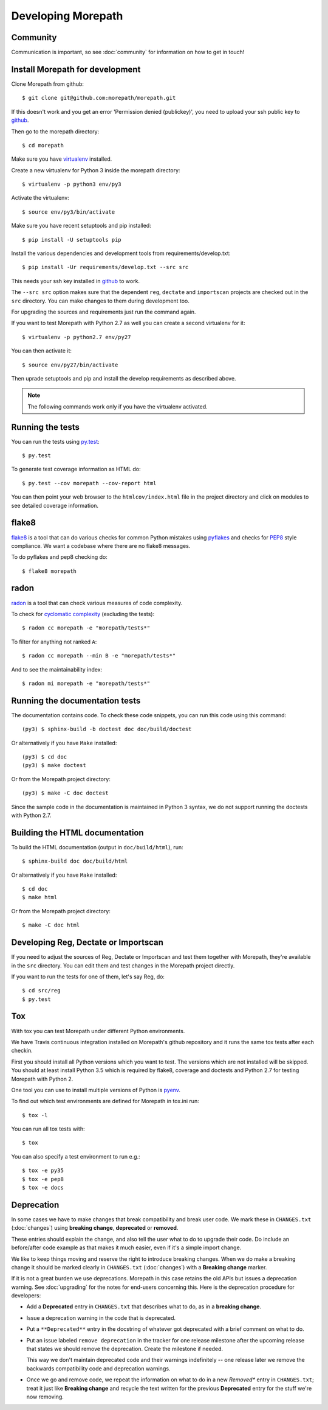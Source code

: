 Developing Morepath
===================

Community
---------

Communication is important, so see :doc:`community` for information
on how to get in touch!

Install Morepath for development
--------------------------------

.. highlight:: console

Clone Morepath from github::

  $ git clone git@github.com:morepath/morepath.git

If this doesn't work and you get an error 'Permission denied (publickey)',
you need to upload your ssh public key to github_.

Then go to the morepath directory::

  $ cd morepath

Make sure you have virtualenv_ installed.

Create a new virtualenv for Python 3 inside the morepath directory::

  $ virtualenv -p python3 env/py3

Activate the virtualenv::

  $ source env/py3/bin/activate

Make sure you have recent setuptools and pip installed::

  $ pip install -U setuptools pip

Install the various dependencies and development tools from
requirements/develop.txt::

  $ pip install -Ur requirements/develop.txt --src src

This needs your ssh key installed in github_ to work.

The ``--src src`` option makes sure that the dependent ``reg``,
``dectate`` and ``importscan`` projects are checked out in the ``src``
directory. You can make changes to them during development too.

For upgrading the sources and requirements just run the command again.

If you want to test Morepath with Python 2.7 as well you can create a
second virtualenv for it::

  $ virtualenv -p python2.7 env/py27

You can then activate it::

  $ source env/py27/bin/activate

Then uprade setuptools and pip and install the develop requirements as
described above.

.. note::

   The following commands work only if you have the virtualenv activated.

.. _github: https://help.github.com/articles/generating-an-ssh-key

.. _virtualenv: https://pypi.python.org/pypi/virtualenv

Running the tests
-----------------

You can run the tests using `py.test`_::

  $ py.test

To generate test coverage information as HTML do::

  $ py.test --cov morepath --cov-report html

You can then point your web browser to the ``htmlcov/index.html`` file
in the project directory and click on modules to see detailed coverage
information.

.. _`py.test`: http://pytest.org/latest/

flake8
------

flake8_ is a tool that can do various checks for common Python
mistakes using pyflakes_ and checks for PEP8_ style compliance. We
want a codebase where there are no flake8 messages.

To do pyflakes and pep8 checking do::

  $ flake8 morepath

.. _flake8: https://pypi.python.org/pypi/flake8

.. _pyflakes: https://pypi.python.org/pypi/pyflakes

.. _pep8: http://www.python.org/dev/peps/pep-0008/

radon
-----

radon_ is a tool that can check various measures of code complexity.

To check for `cyclomatic complexity`_ (excluding the tests)::

  $ radon cc morepath -e "morepath/tests*"

To filter for anything not ranked ``A``::

  $ radon cc morepath --min B -e "morepath/tests*"

And to see the maintainability index::

  $ radon mi morepath -e "morepath/tests*"

.. _radon: https://radon.readthedocs.org/en/latest/commandline.html

.. _`cyclomatic complexity`: https://en.wikipedia.org/wiki/Cyclomatic_complexity

Running the documentation tests
-------------------------------

The documentation contains code. To check these code snippets, you
can run this code using this command::

  (py3) $ sphinx-build -b doctest doc doc/build/doctest

Or alternatively if you have ``Make`` installed::

  (py3) $ cd doc
  (py3) $ make doctest

Or from the Morepath project directory::

  (py3) $ make -C doc doctest

Since the sample code in the documentation is maintained in Python 3
syntax, we do not support running the doctests with Python 2.7.

Building the HTML documentation
-------------------------------

To build the HTML documentation (output in ``doc/build/html``), run::

  $ sphinx-build doc doc/build/html

Or alternatively if you have ``Make`` installed::

  $ cd doc
  $ make html

Or from the Morepath project directory::

  $ make -C doc html

Developing Reg, Dectate or Importscan
-------------------------------------

If you need to adjust the sources of Reg, Dectate or Importscan and
test them together with Morepath, they're available in the ``src``
directory. You can edit them and test changes in the Morepath project
directly.

If you want to run the tests for one of them, let's say Reg, do::

  $ cd src/reg
  $ py.test

Tox
---

With tox you can test Morepath under different Python environments.

We have Travis continuous integration installed on Morepath's github
repository and it runs the same tox tests after each checkin.

First you should install all Python versions which you want to
test. The versions which are not installed will be skipped. You should
at least install Python 3.5 which is required by flake8, coverage and
doctests and Python 2.7 for testing Morepath with Python 2.

One tool you can use to install multiple versions of Python is pyenv_.

To find out which test environments are defined for Morepath in tox.ini run::

  $ tox -l

You can run all tox tests with::

  $ tox

You can also specify a test environment to run e.g.::

  $ tox -e py35
  $ tox -e pep8
  $ tox -e docs

.. _pyenv: https://github.com/yyuu/pyenv

Deprecation
-----------

In some cases we have to make changes that break compatibility and
break user code. We mark these in ``CHANGES.txt`` (:doc:`changes`)
using **breaking change**, **deprecated** or **removed**.

These entries should explain the change, and also tell the user what
to do to upgrade their code. Do include an before/after code example
as that makes it much easier, even if it's a simple import change.

We like to keep things moving and reserve the right to introduce
breaking changes. When we do make a breaking change it should be
marked clearly in ``CHANGES.txt`` (:doc:`changes`) with a **Breaking
change** marker.

If it is not a great burden we use deprecations. Morepath in this case
retains the old APIs but issues a deprecation warning. See
:doc:`upgrading` for the notes for end-users concerning this. Here is
the deprecation procedure for developers:

* Add a **Deprecated** entry in ``CHANGES.txt`` that describes what
  to do, as in a **breaking change**.

* Issue a deprecation warning in the code that is deprecated.

* Put a ``**Deprecated**`` entry in the docstring of whatever got
  deprecated with a brief comment on what to do.

* Put an issue labeled ``remove deprecation`` in the tracker for one
  release milestone after the upcoming release that states we should
  remove the deprecation. Create the milestone if needed.

  This way we don't maintain deprecated code and their warnings
  indefinitely -- one release later we remove the backwards
  compatibility code and deprecation warnings.

* Once we go and remove code, we repeat the information on what to do
  in a new *Removed** entry in ``CHANGES.txt``; treat it just like
  **Breaking change** and recycle the text written for the previous
  **Deprecated** entry for the stuff we're now removing.
